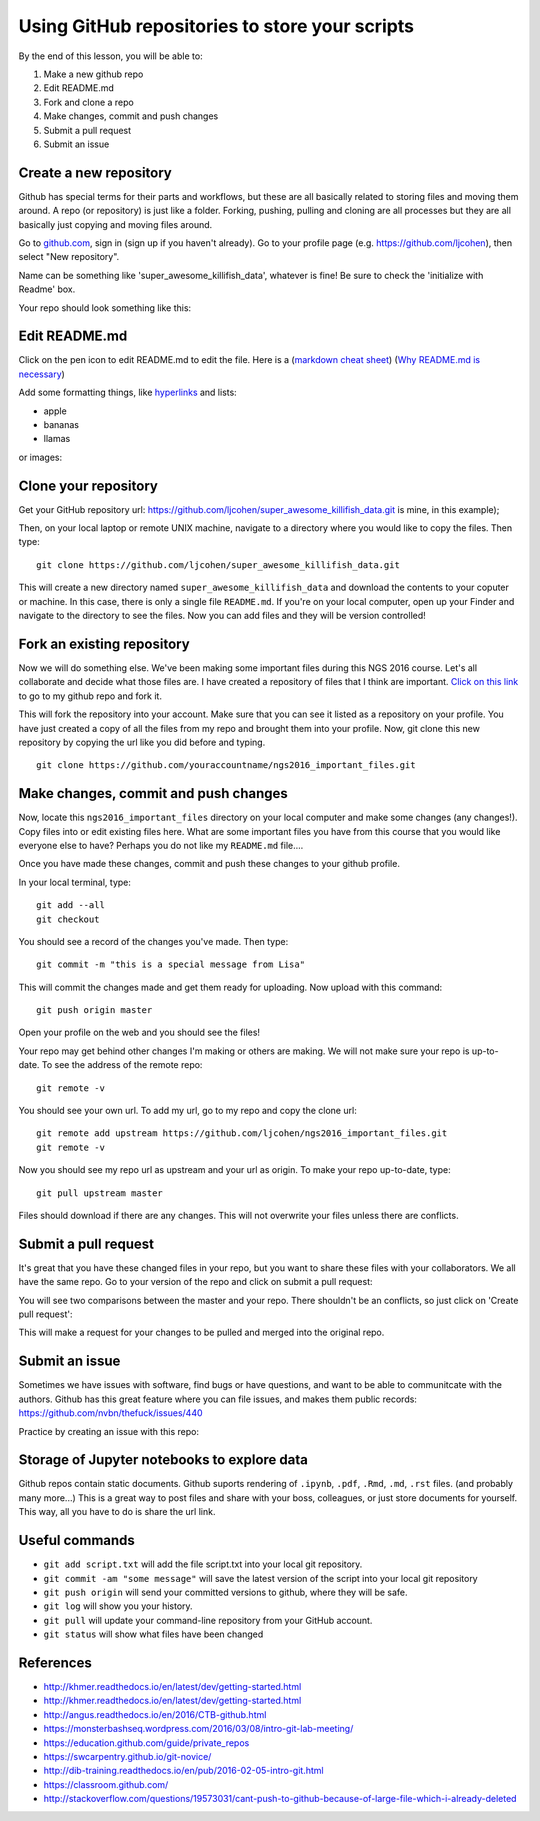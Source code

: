 ===============================================
Using GitHub repositories to store your scripts
===============================================

By the end of this lesson, you will be able to:

1. Make a new github repo
2. Edit README.md
3. Fork and clone a repo
4. Make changes, commit and push changes
5. Submit a pull request
6. Submit an issue

Create a new repository
==============================

Github has special terms for their parts and workflows, but these are all basically related to storing files and moving them around. A repo (or repository) is just like a folder. Forking, pushing, pulling and cloning are all processes but they are all basically just copying and moving files around.  

Go to `github.com <https://github.com/>`__, sign in (sign up if you haven't already). 
Go to your profile page (e.g. `https://github.com/ljcohen <https://github.com/ljcohen>`__), then select "New repository".

.. image:: ./_static/git_new_repository.png
   :width: 60%

Name can be something like 'super_awesome_killifish_data', whatever is fine!  Be sure to check the
'initialize with Readme' box.

.. image:: ./_static/git_create_repo.png
   :width: 60%

Your repo should look something like this:
   
.. image:: ./_static/git_repo_created.png
   :width: 60%

Edit README.md
================
Click on the pen icon to edit README.md to edit the file. Here is a (`markdown cheat sheet <https://github.com/adam-p/markdown-here/wiki/Markdown-Cheatsheet>`__) 
(`Why README.md is necessary <https://changelog.com/top-ten-reasons-why-i-wont-use-your-open-source-project/>`__)

Add some formatting things, like `hyperlinks <http://whatshouldwecallgradschool.tumblr.com/>`__ and lists:

* apple
* bananas
* llamas

or images:

.. image:: ./_static/tumblr_ne2ofn3hFs1r0kovlo1_r1_500.gif

Clone your repository
============================

Get your GitHub repository url: https://github.com/ljcohen/super_awesome_killifish_data.git is
mine, in this example);

.. image:: ./_static/git_clone_important.png
   :width: 60%

Then, on your local laptop or remote UNIX machine, navigate to a directory where you would like to copy the files. Then type:
::
   git clone https://github.com/ljcohen/super_awesome_killifish_data.git

This will create a new directory named ``super_awesome_killifish_data`` and download the contents to your coputer or machine. In this case, there is only a single file ``README.md``. If you're on your local computer, open up your Finder and navigate to the directory to see the files. Now you can add files and they will be version controlled!

Fork an existing repository
=====================================

Now we will do something else. We've been making some important files during this NGS 2016 course. Let's all collaborate and decide what those files are. I have created a repository of files that I think are important. `Click on this link <https://github.com/ljcohen/ngs2016_important_files>`__ to go to my github repo and fork it.

.. image:: ./_static/git_fork.png
   :width: 60%
   
This will fork the repository into your account. Make sure that you can see it listed as a repository on your profile. You have just created a copy of all the files from my repo and brought them into your profile. Now, git clone this new repository by copying the url like you did before and typing.
::
   git clone https://github.com/youraccountname/ngs2016_important_files.git
   
Make changes, commit and push changes
=====================================

Now, locate this ``ngs2016_important_files`` directory on your local computer and make some changes (any changes!). Copy files into or edit existing files here. What are some important files you have from this course that you would like everyone else to have? Perhaps you do not like my ``README.md`` file....


Once you have made these changes, commit and push these changes to your github profile.

In your local terminal, type:
::
   git add --all
   git checkout

You should see a record of the changes you've made. Then type:
::
   git commit -m "this is a special message from Lisa"

This will commit the changes made and get them ready for uploading. Now upload with this command:
::
   git push origin master

Open your profile on the web and you should see the files!

Your repo may get behind other changes I'm making or others are making. We will not make sure your repo is up-to-date. To see the address of the remote repo:
::
   git remote -v

You should see your own url. To add my url, go to my repo and copy the clone url:
::
   git remote add upstream https://github.com/ljcohen/ngs2016_important_files.git
   git remote -v

Now you should see my repo url as upstream and your url as origin. To make your repo up-to-date, type:
::
   git pull upstream master

Files should download if there are any changes. This will not overwrite your files unless there are conflicts.

Submit a pull request
======================

It's great that you have these changed files in your repo, but you want to share these files with your collaborators. We all have the same repo. Go to your version of the repo and click on submit a pull request:

.. image:: ./_static/git_pull_request.png
   :width: 60%

You will see two comparisons between the master and your repo. There shouldn't be an conflicts, so just click on 'Create pull request':

.. image:: ./_static/git_create_pull_request.png
   :width: 60%
   
This will make a request for your changes to be pulled and merged into the original repo.

Submit an issue
================

Sometimes we have issues with software, find bugs or have questions, and want to be able to communitcate with the authors. Github has this great feature where you can file issues, and makes them public records: https://github.com/nvbn/thefuck/issues/440

Practice by creating an issue with this repo:

.. image:: ./_static/git_issue.png
   :width: 60%
   
Storage of Jupyter notebooks to explore data
============================================

Github repos contain static documents. Github suports rendering of ``.ipynb``, ``.pdf``, ``.Rmd``, ``.md``, ``.rst`` files. (and probably many more...) This is a great way to post files and share with your boss, colleagues, or just store documents for yourself. This way, all you have to do is share the url link.


Useful commands
===============
* ``git add script.txt`` will add the file script.txt into your local git
  repository.

* ``git commit -am "some message"`` will save the latest version of the script
  into your local git repository

* ``git push origin`` will send your committed versions to github, where
  they will be safe.

* ``git log`` will show you your history.

* ``git pull`` will update your command-line repository from your
  GitHub account.
  
* ``git status`` will show what files have been changed
  
References
===========

* http://khmer.readthedocs.io/en/latest/dev/getting-started.html
* http://khmer.readthedocs.io/en/latest/dev/getting-started.html
* http://angus.readthedocs.io/en/2016/CTB-github.html
* https://monsterbashseq.wordpress.com/2016/03/08/intro-git-lab-meeting/
* https://education.github.com/guide/private_repos
* https://swcarpentry.github.io/git-novice/
* http://dib-training.readthedocs.io/en/pub/2016-02-05-intro-git.html
* https://classroom.github.com/
* http://stackoverflow.com/questions/19573031/cant-push-to-github-because-of-large-file-which-i-already-deleted
